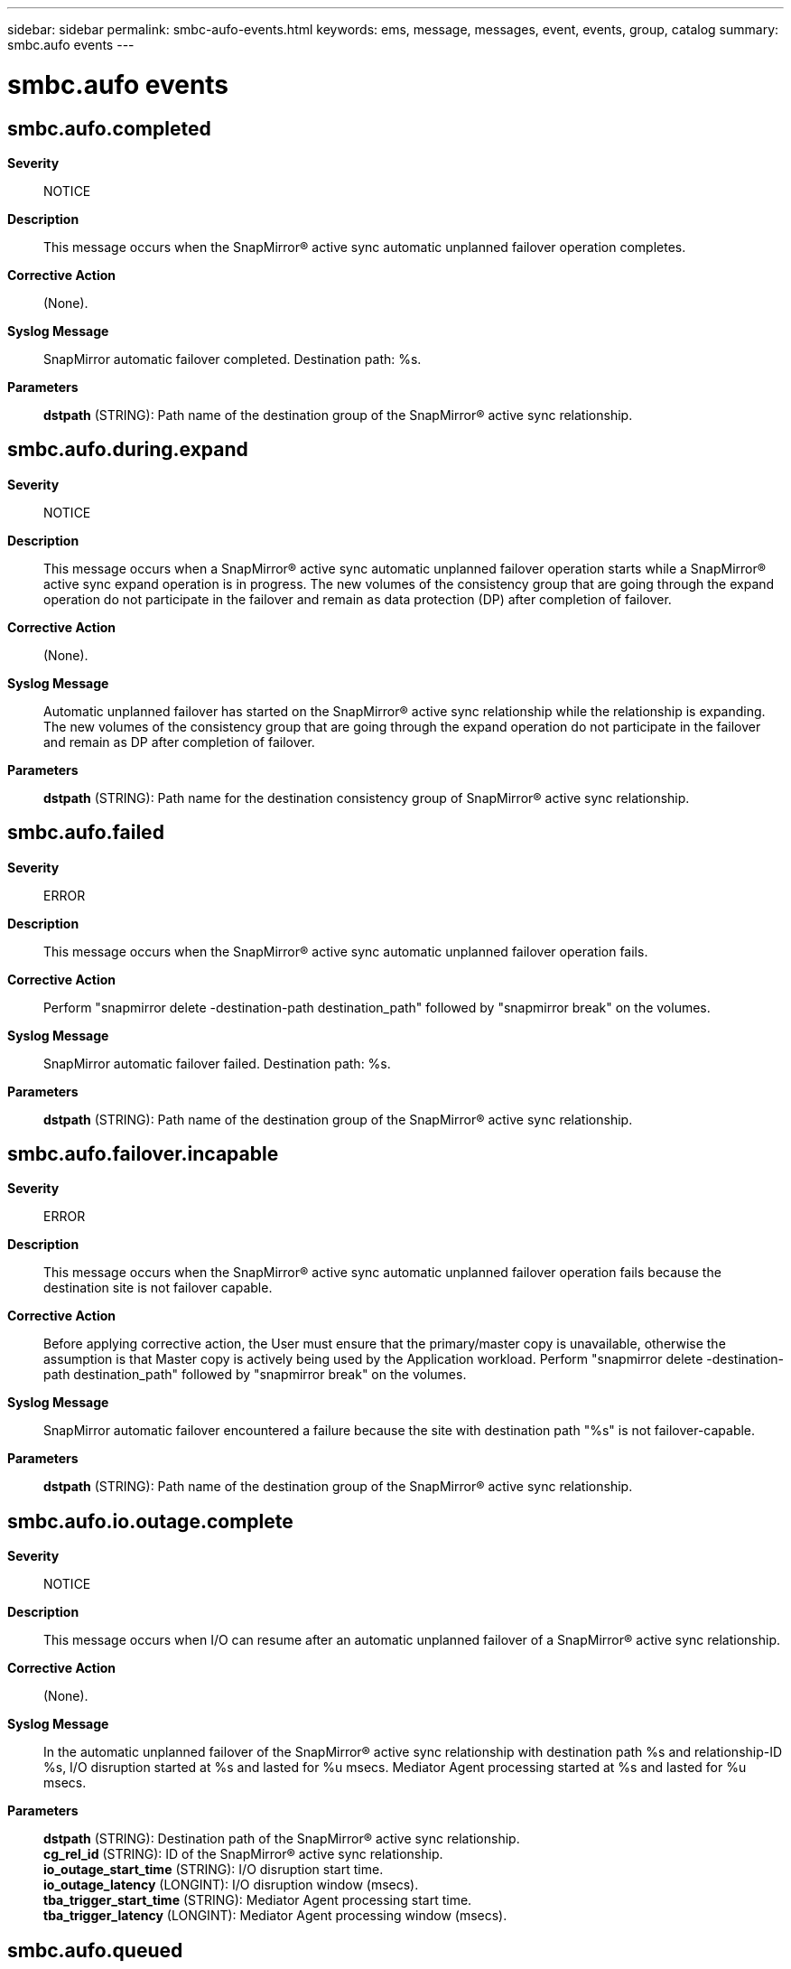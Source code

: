 ---
sidebar: sidebar
permalink: smbc-aufo-events.html
keywords: ems, message, messages, event, events, group, catalog
summary: smbc.aufo events
---

= smbc.aufo events
:toc: macro
:toclevels: 1
:hardbreaks:
:nofooter:
:icons: font
:linkattrs:
:imagesdir: ./media/

== smbc.aufo.completed
*Severity*::
NOTICE
*Description*::
This message occurs when the SnapMirror(R) active sync automatic unplanned failover operation completes.
*Corrective Action*::
(None).
*Syslog Message*::
SnapMirror automatic failover completed. Destination path: %s.
*Parameters*::
*dstpath* (STRING): Path name of the destination group of the SnapMirror(R) active sync relationship.

== smbc.aufo.during.expand
*Severity*::
NOTICE
*Description*::
This message occurs when a SnapMirror(R) active sync automatic unplanned failover operation starts while a SnapMirror(R) active sync expand operation is in progress. The new volumes of the consistency group that are going through the expand operation do not participate in the failover and remain as data protection (DP) after completion of failover.
*Corrective Action*::
(None).
*Syslog Message*::
Automatic unplanned failover has started on the SnapMirror(R) active sync relationship while the relationship is expanding. The new volumes of the consistency group that are going through the expand operation do not participate in the failover and remain as DP after completion of failover.
*Parameters*::
*dstpath* (STRING): Path name for the destination consistency group of SnapMirror(R) active sync relationship.

== smbc.aufo.failed
*Severity*::
ERROR
*Description*::
This message occurs when the SnapMirror(R) active sync automatic unplanned failover operation fails.
*Corrective Action*::
Perform "snapmirror delete -destination-path destination_path" followed by "snapmirror break" on the volumes.
*Syslog Message*::
SnapMirror automatic failover failed. Destination path: %s.
*Parameters*::
*dstpath* (STRING): Path name of the destination group of the SnapMirror(R) active sync relationship.

== smbc.aufo.failover.incapable
*Severity*::
ERROR
*Description*::
This message occurs when the SnapMirror(R) active sync automatic unplanned failover operation fails because the destination site is not failover capable.
*Corrective Action*::
Before applying corrective action, the User must ensure that the primary/master copy is unavailable, otherwise the assumption is that Master copy is actively being used by the Application workload. Perform "snapmirror delete -destination-path destination_path" followed by "snapmirror break" on the volumes.
*Syslog Message*::
SnapMirror automatic failover encountered a failure because the site with destination path "%s" is not failover-capable.
*Parameters*::
*dstpath* (STRING): Path name of the destination group of the SnapMirror(R) active sync relationship.

== smbc.aufo.io.outage.complete
*Severity*::
NOTICE
*Description*::
This message occurs when I/O can resume after an automatic unplanned failover of a SnapMirror(R) active sync relationship.
*Corrective Action*::
(None).
*Syslog Message*::
In the automatic unplanned failover of the SnapMirror(R) active sync relationship with destination path %s and relationship-ID %s, I/O disruption started at %s and lasted for %u msecs. Mediator Agent processing started at %s and lasted for %u msecs.
*Parameters*::
*dstpath* (STRING): Destination path of the SnapMirror(R) active sync relationship.
*cg_rel_id* (STRING): ID of the SnapMirror(R) active sync relationship.
*io_outage_start_time* (STRING): I/O disruption start time.
*io_outage_latency* (LONGINT): I/O disruption window (msecs).
*tba_trigger_start_time* (STRING): Mediator Agent processing start time.
*tba_trigger_latency* (LONGINT): Mediator Agent processing window (msecs).

== smbc.aufo.queued
*Severity*::
NOTICE
*Description*::
This message occurs when the SnapMirror(R) active sync relationship automatic unplanned failover operation is queued.
*Corrective Action*::
(None).
*Syslog Message*::
SnapMirror(R) active sync automatic unplanned operation failover queued. Destination path: %s.
*Parameters*::
*dstpath* (STRING): Path name of the destination group of the SnapMirror(R) active sync relationship.

== smbc.aufo.start
*Severity*::
NOTICE
*Description*::
This message occurs when the SnapMirror(R) active sync automatic unplanned failover operation starts.
*Corrective Action*::
(None).
*Syslog Message*::
SnapMirror automatic failover started. Destination path: %s.
*Parameters*::
*dstpath* (STRING): Path name of the destination group of the SnapMirror(R) active sync relationship.
